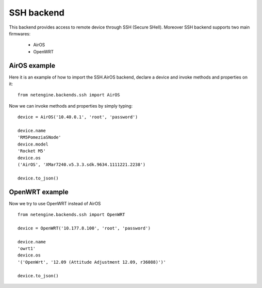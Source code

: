 
**************
SSH backend
**************

This backend provides access to remote device through SSH (Secure SHell).
Moreover SSH backend supports two main firmwares:

 * AirOS
 * OpenWRT


AirOS example
=============

Here it is an example of how to import the SSH.AirOS backend, declare a device and invoke methods and properties on it::

 from netengine.backends.ssh import AirOS

Now we can invoke methods and properties by simply typing::


    device = AirOS('10.40.0.1', 'root', 'password')

    device.name
    'RM5PomeziaSNode'
    device.model
    'Rocket M5'
    device.os
    ('AirOS', 'XMar7240.v5.3.3.sdk.9634.1111221.2238')

    device.to_json()



OpenWRT example
================

Now we try to use OpenWRT instead of AirOS

::

 from netengine.backends.ssh import OpenWRT

 device = OpenWRT('10.177.8.100', 'root', 'password')

 device.name
 'owrt1'
 device.os
 '('OpenWrt', '12.09 (Attitude Adjustment 12.09, r36088)')'

 device.to_json()

